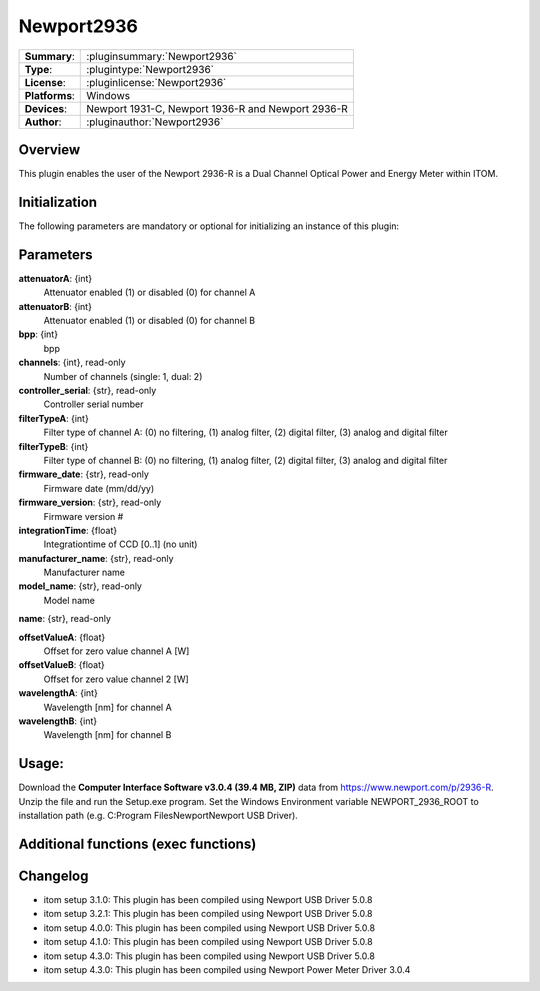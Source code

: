 ===================
 Newport2936
===================

=============== ========================================================================================================
**Summary**:    :pluginsummary:`Newport2936`
**Type**:       :plugintype:`Newport2936`
**License**:    :pluginlicense:`Newport2936`
**Platforms**:  Windows
**Devices**:    Newport 1931-C, Newport 1936-R and Newport 2936-R
**Author**:     :pluginauthor:`Newport2936`
=============== ========================================================================================================

Overview
========

.. pluginsummaryextended::
    :plugin: Newport2936

This plugin enables the user of the Newport 2936-R is a Dual Channel Optical Power and Energy Meter within ITOM.

Initialization
==============

The following parameters are mandatory or optional for initializing an instance of this plugin:

    .. plugininitparams::
        :plugin: Newport2936

Parameters
==========

**attenuatorA**: {int}
    Attenuator enabled (1) or disabled (0) for channel A
**attenuatorB**: {int}
    Attenuator enabled (1) or disabled (0) for channel B
**bpp**: {int}
    bpp
**channels**: {int}, read-only
    Number of channels (single: 1, dual: 2)
**controller_serial**: {str}, read-only
    Controller serial number
**filterTypeA**: {int}
    Filter type of channel A: (0) no filtering, (1) analog filter, (2) digital filter, (3) analog and digital filter
**filterTypeB**: {int}
    Filter type of channel B: (0) no filtering, (1) analog filter, (2) digital filter, (3) analog and digital filter
**firmware_date**: {str}, read-only
    Firmware date (mm/dd/yy)
**firmware_version**: {str}, read-only
    Firmware version #
**integrationTime**: {float}
    Integrationtime of CCD [0..1] (no unit)
**manufacturer_name**: {str}, read-only
    Manufacturer name
**model_name**: {str}, read-only
    Model name
**name**: {str}, read-only

**offsetValueA**: {float}
    Offset for zero value channel A [W]
**offsetValueB**: {float}
    Offset for zero value channel 2 [W]
**wavelengthA**: {int}
    Wavelength [nm] for channel A
**wavelengthB**: {int}
    Wavelength [nm] for channel B

Usage:
======
Download the **Computer Interface Software v3.0.4 (39.4 MB, ZIP)** data from https://www.newport.com/p/2936-R.
Unzip the file and run the Setup.exe program.
Set the Windows Environment variable NEWPORT_2936_ROOT to installation path (e.g. C:\Program Files\Newport\Newport USB Driver\).

Additional functions (exec functions)
=====================================

.. py:function::  instance.exec('zero_device', channel)

    Function to set the zero value of the device to the current Value

    :param channel: Channel
    :type channel: int

.. py:function::  instance.exec('zero_device_to', value, channel)

    Zero device to a specific value

    :param value: Zero Value of Device in Watts
    :type value: float
    :param channel: Channel
    :type channel: int

Changelog
=========

* itom setup 3.1.0: This plugin has been compiled using Newport USB Driver 5.0.8
* itom setup 3.2.1: This plugin has been compiled using Newport USB Driver 5.0.8
* itom setup 4.0.0: This plugin has been compiled using Newport USB Driver 5.0.8
* itom setup 4.1.0: This plugin has been compiled using Newport USB Driver 5.0.8
* itom setup 4.3.0: This plugin has been compiled using Newport USB Driver 5.0.8
* itom setup 4.3.0: This plugin has been compiled using Newport Power Meter Driver 3.0.4
